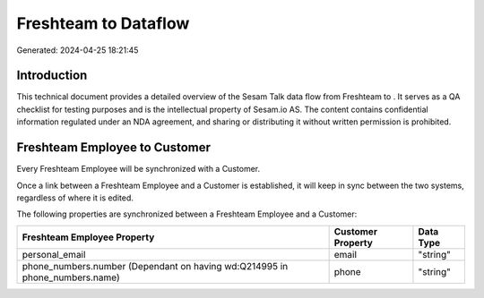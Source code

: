 ======================
Freshteam to  Dataflow
======================

Generated: 2024-04-25 18:21:45

Introduction
------------

This technical document provides a detailed overview of the Sesam Talk data flow from Freshteam to . It serves as a QA checklist for testing purposes and is the intellectual property of Sesam.io AS. The content contains confidential information regulated under an NDA agreement, and sharing or distributing it without written permission is prohibited.

Freshteam Employee to  Customer
-------------------------------
Every Freshteam Employee will be synchronized with a  Customer.

Once a link between a Freshteam Employee and a  Customer is established, it will keep in sync between the two systems, regardless of where it is edited.

The following properties are synchronized between a Freshteam Employee and a  Customer:

.. list-table::
   :header-rows: 1

   * - Freshteam Employee Property
     -  Customer Property
     -  Data Type
   * - personal_email
     - email
     - "string"
   * - phone_numbers.number (Dependant on having wd:Q214995 in phone_numbers.name)
     - phone
     - "string"

